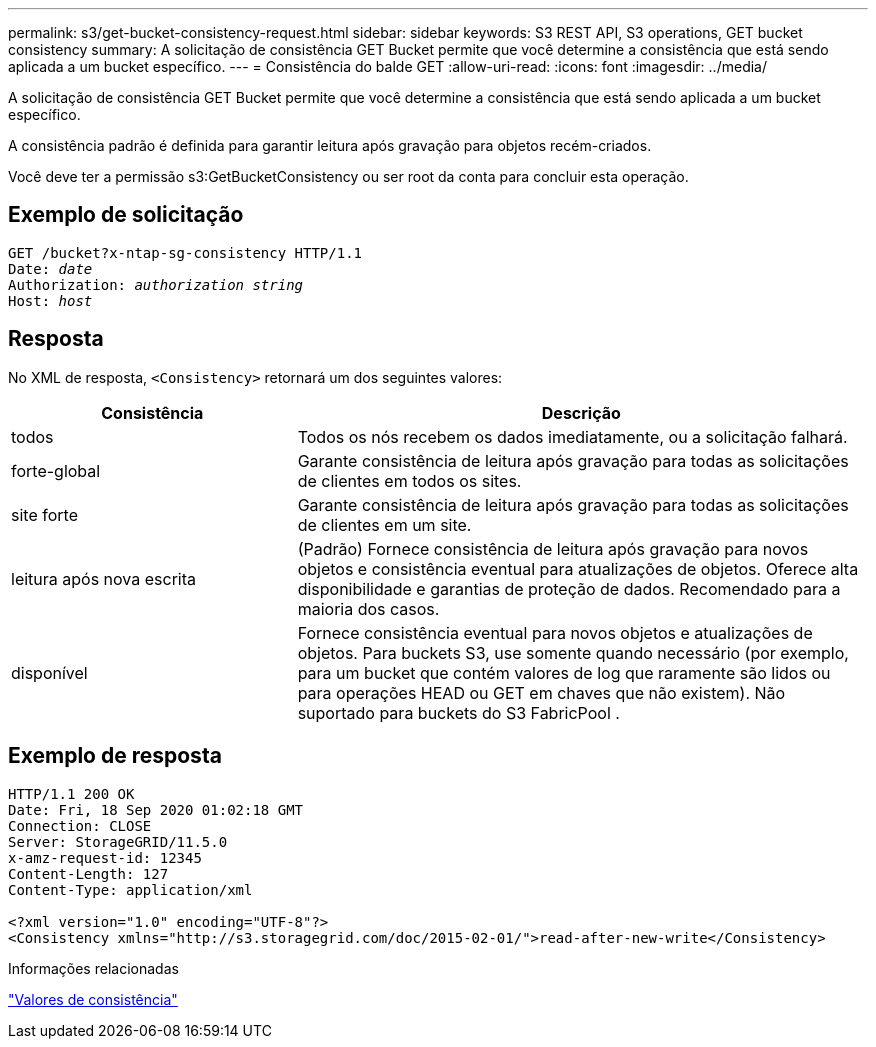 ---
permalink: s3/get-bucket-consistency-request.html 
sidebar: sidebar 
keywords: S3 REST API, S3 operations, GET bucket consistency 
summary: A solicitação de consistência GET Bucket permite que você determine a consistência que está sendo aplicada a um bucket específico. 
---
= Consistência do balde GET
:allow-uri-read: 
:icons: font
:imagesdir: ../media/


[role="lead"]
A solicitação de consistência GET Bucket permite que você determine a consistência que está sendo aplicada a um bucket específico.

A consistência padrão é definida para garantir leitura após gravação para objetos recém-criados.

Você deve ter a permissão s3:GetBucketConsistency ou ser root da conta para concluir esta operação.



== Exemplo de solicitação

[listing, subs="specialcharacters,quotes"]
----
GET /bucket?x-ntap-sg-consistency HTTP/1.1
Date: _date_
Authorization: _authorization string_
Host: _host_
----


== Resposta

No XML de resposta, `<Consistency>` retornará um dos seguintes valores:

[cols="1a,2a"]
|===
| Consistência | Descrição 


 a| 
todos
 a| 
Todos os nós recebem os dados imediatamente, ou a solicitação falhará.



 a| 
forte-global
 a| 
Garante consistência de leitura após gravação para todas as solicitações de clientes em todos os sites.



 a| 
site forte
 a| 
Garante consistência de leitura após gravação para todas as solicitações de clientes em um site.



 a| 
leitura após nova escrita
 a| 
(Padrão) Fornece consistência de leitura após gravação para novos objetos e consistência eventual para atualizações de objetos.  Oferece alta disponibilidade e garantias de proteção de dados.  Recomendado para a maioria dos casos.



 a| 
disponível
 a| 
Fornece consistência eventual para novos objetos e atualizações de objetos.  Para buckets S3, use somente quando necessário (por exemplo, para um bucket que contém valores de log que raramente são lidos ou para operações HEAD ou GET em chaves que não existem).  Não suportado para buckets do S3 FabricPool .

|===


== Exemplo de resposta

[listing]
----
HTTP/1.1 200 OK
Date: Fri, 18 Sep 2020 01:02:18 GMT
Connection: CLOSE
Server: StorageGRID/11.5.0
x-amz-request-id: 12345
Content-Length: 127
Content-Type: application/xml

<?xml version="1.0" encoding="UTF-8"?>
<Consistency xmlns="http://s3.storagegrid.com/doc/2015-02-01/">read-after-new-write</Consistency>
----
.Informações relacionadas
link:consistency-controls.html["Valores de consistência"]
